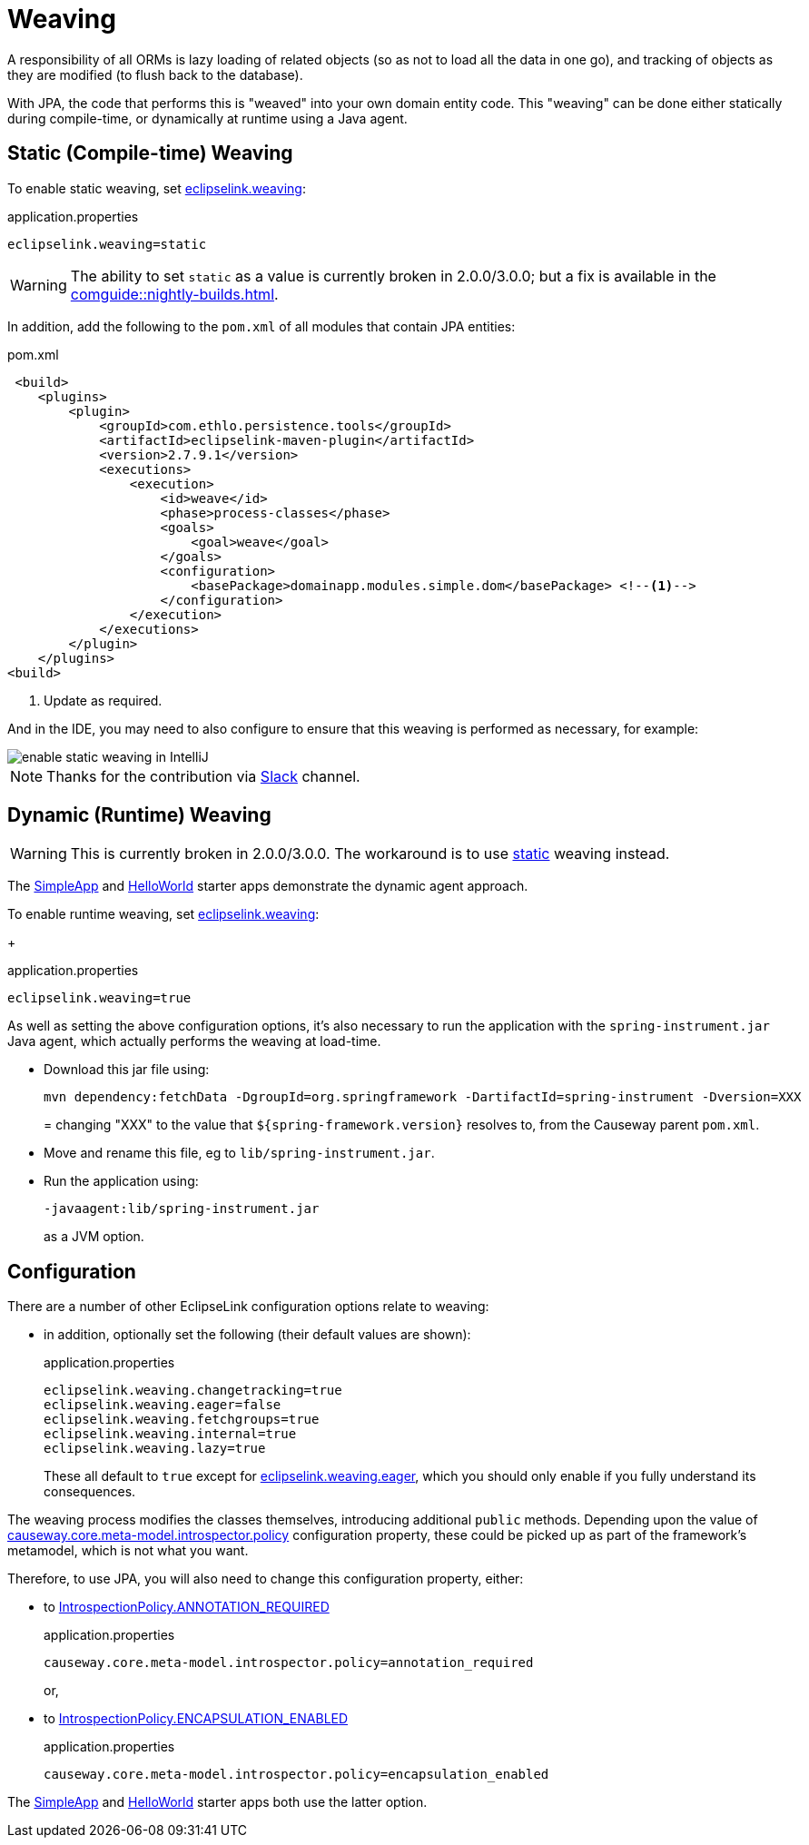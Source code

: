 = Weaving

:Notice: Licensed to the Apache Software Foundation (ASF) under one or more contributor license agreements. See the NOTICE file distributed with this work for additional information regarding copyright ownership. The ASF licenses this file to you under the Apache License, Version 2.0 (the "License"); you may not use this file except in compliance with the License. You may obtain a copy of the License at. http://www.apache.org/licenses/LICENSE-2.0 . Unless required by applicable law or agreed to in writing, software distributed under the License is distributed on an "AS IS" BASIS, WITHOUT WARRANTIES OR  CONDITIONS OF ANY KIND, either express or implied. See the License for the specific language governing permissions and limitations under the License.


A responsibility of all ORMs is lazy loading of related objects (so as not to load all the data in one go), and tracking of objects as they are modified (to flush back to the database).

With JPA, the code that performs this is "weaved" into your own domain entity code.
This "weaving" can be done either statically during compile-time, or dynamically at runtime using a Java agent.



[#compiletime]
== Static (Compile-time) Weaving

To enable static weaving, set xref:refguide:config:sections/eclipselink.adoc#eclipselink.weaving[eclipselink.weaving]:

[source,properties]
.application.properties
----
eclipselink.weaving=static
----

WARNING: The ability to set `static` as a value is currently broken in 2.0.0/3.0.0; but a fix is available in the xref:comguide::nightly-builds.adoc[].

In addition, add the following to the `pom.xml` of all modules that contain JPA entities:

[source,xml]
.pom.xml
----
 <build>
    <plugins>
        <plugin>
            <groupId>com.ethlo.persistence.tools</groupId>
            <artifactId>eclipselink-maven-plugin</artifactId>
            <version>2.7.9.1</version>
            <executions>
                <execution>
                    <id>weave</id>
                    <phase>process-classes</phase>
                    <goals>
                        <goal>weave</goal>
                    </goals>
                    <configuration>
                        <basePackage>domainapp.modules.simple.dom</basePackage> <!--.-->
                    </configuration>
                </execution>
            </executions>
        </plugin>
    </plugins>
<build>
----
<.> Update as required.

And in the IDE, you may need to also configure to ensure that this weaving is performed as necessary, for example:

image::enable-static-weaving-in-IntelliJ.png[]

NOTE: Thanks for the contribution via link:https://the-asf.slack.com/archives/CFC42LWBV/p1712451654657869?thread_ts=1709070676.947439&cid=CFC42LWBV[Slack] channel.


[#runtime]
== Dynamic (Runtime) Weaving


WARNING: This is currently broken in 2.0.0/3.0.0.
The workaround is to use xref:#compiletime[static] weaving instead.

The xref:docs:starters:simpleapp.adoc[SimpleApp] and xref:docs:starters:helloworld.adoc[HelloWorld] starter apps demonstrate the dynamic agent approach.

To enable runtime weaving, set xref:refguide:config:sections/eclipselink.adoc#eclipselink.weaving[eclipselink.weaving]:
+
[source,properties]
.application.properties
----
eclipselink.weaving=true
----


As well as setting the above configuration options, it's also necessary to run the application with the `spring-instrument.jar` Java agent, which actually performs the weaving at load-time.

* Download this jar file using:
+
[source,bash]
----
mvn dependency:fetchData -DgroupId=org.springframework -DartifactId=spring-instrument -Dversion=XXX
----
=
changing "XXX" to the value that `${spring-framework.version}` resolves to, from the Causeway parent `pom.xml`.

* Move and rename this file, eg to `lib/spring-instrument.jar`.

* Run the application using:
+
[source,bash]
----
-javaagent:lib/spring-instrument.jar
----
+
as a JVM option.



== Configuration

There are a number of other EclipseLink configuration options relate to weaving:

* in addition, optionally set the following (their default values are shown):
+
[source,properties]
.application.properties
----
eclipselink.weaving.changetracking=true
eclipselink.weaving.eager=false
eclipselink.weaving.fetchgroups=true
eclipselink.weaving.internal=true
eclipselink.weaving.lazy=true
----
+
These all default to `true` except for xref:refguide:config:sections/eclipselink.adoc#eclipselink.weaving.eager[eclipselink.weaving.eager], which you should only enable if you fully understand its consequences.

The weaving process modifies the classes themselves, introducing additional `public` methods.
Depending upon the value of xref:refguide:config:sections/causeway.core.meta-model.introspector.adoc#causeway.core.meta-model.introspector.policy[causeway.core.meta-model.introspector.policy] configuration property, these could be picked up as part of the framework's metamodel, which is not what you want.

Therefore, to use JPA, you will also need to change this configuration property, either:

* to xref:refguide:applib:index/annotation/Introspection.adoc#ANNOTATION_REQUIRED[IntrospectionPolicy.ANNOTATION_REQUIRED]
+
[source,properties]
.application.properties
----
causeway.core.meta-model.introspector.policy=annotation_required
----
+
or,

* to xref:refguide:applib:index/annotation/Introspection.adoc#ENCAPSULATION_ENABLED[IntrospectionPolicy.ENCAPSULATION_ENABLED]
+
[source,properties]
.application.properties
----
causeway.core.meta-model.introspector.policy=encapsulation_enabled
----

The xref:docs:starters:simpleapp.adoc[SimpleApp] and xref:docs:starters:helloworld.adoc[HelloWorld] starter apps both use the latter option.
